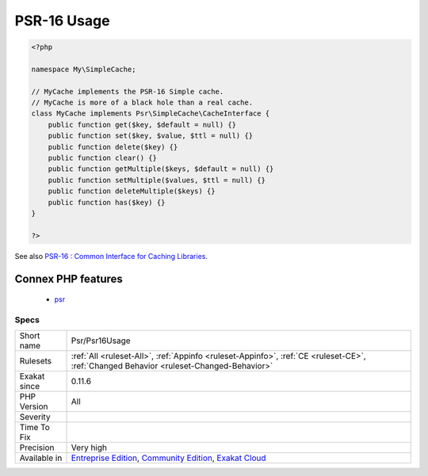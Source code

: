 .. _psr-psr16usage:

.. _psr-16-usage:

PSR-16 Usage
++++++++++++

.. meta::
	:description:
		PSR-16 Usage: PSR-16 describes a simple yet extensible interface for a cache item and a cache driver.
	:twitter:card: summary_large_image
	:twitter:site: @exakat
	:twitter:title: PSR-16 Usage
	:twitter:description: PSR-16 Usage: PSR-16 describes a simple yet extensible interface for a cache item and a cache driver
	:twitter:creator: @exakat
	:twitter:image:src: https://www.exakat.io/wp-content/uploads/2020/06/logo-exakat.png
	:og:image: https://www.exakat.io/wp-content/uploads/2020/06/logo-exakat.png
	:og:title: PSR-16 Usage
	:og:type: article
	:og:description: PSR-16 describes a simple yet extensible interface for a cache item and a cache driver
	:og:url: https://exakat.readthedocs.io/en/latest/Reference/Rules/PSR-16 Usage.html
	:og:locale: en
.. raw:: html	<script type="application/ld+json">{"@context":"https:\/\/schema.org","@graph":[{"@type":"WebPage","@id":"https:\/\/php-tips.readthedocs.io\/en\/latest\/Reference\/Rules\/Psr\/Psr16Usage.html","url":"https:\/\/php-tips.readthedocs.io\/en\/latest\/Reference\/Rules\/Psr\/Psr16Usage.html","name":"PSR-16 Usage","isPartOf":{"@id":"https:\/\/www.exakat.io\/"},"datePublished":"Fri, 10 Jan 2025 09:46:18 +0000","dateModified":"Fri, 10 Jan 2025 09:46:18 +0000","description":"PSR-16 describes a simple yet extensible interface for a cache item and a cache driver","inLanguage":"en-US","potentialAction":[{"@type":"ReadAction","target":["https:\/\/exakat.readthedocs.io\/en\/latest\/PSR-16 Usage.html"]}]},{"@type":"WebSite","@id":"https:\/\/www.exakat.io\/","url":"https:\/\/www.exakat.io\/","name":"Exakat","description":"Smart PHP static analysis","inLanguage":"en-US"}]}</script>PSR-16 describes a simple yet extensible interface for a cache item and a cache driver. It is supported by an set of interfaces, that one may use in the code.

.. code-block:: php
   
   <?php
   
   namespace My\SimpleCache;
   
   // MyCache implements the PSR-16 Simple cache.
   // MyCache is more of a black hole than a real cache.
   class MyCache implements Psr\SimpleCache\CacheInterface {
       public function get($key, $default = null) {}
       public function set($key, $value, $ttl = null) {}
       public function delete($key) {}
       public function clear() {}
       public function getMultiple($keys, $default = null) {}
       public function setMultiple($values, $ttl = null) {}
       public function deleteMultiple($keys) {}
       public function has($key) {}
   }
   
   ?>

See also `PSR-16 : Common Interface for Caching Libraries <http://www.php-fig.org/psr/psr-16/>`_.

Connex PHP features
-------------------

  + `psr <https://php-dictionary.readthedocs.io/en/latest/dictionary/psr.ini.html>`_


Specs
_____

+--------------+-----------------------------------------------------------------------------------------------------------------------------------------------------------------------------------------+
| Short name   | Psr/Psr16Usage                                                                                                                                                                          |
+--------------+-----------------------------------------------------------------------------------------------------------------------------------------------------------------------------------------+
| Rulesets     | :ref:`All <ruleset-All>`, :ref:`Appinfo <ruleset-Appinfo>`, :ref:`CE <ruleset-CE>`, :ref:`Changed Behavior <ruleset-Changed-Behavior>`                                                  |
+--------------+-----------------------------------------------------------------------------------------------------------------------------------------------------------------------------------------+
| Exakat since | 0.11.6                                                                                                                                                                                  |
+--------------+-----------------------------------------------------------------------------------------------------------------------------------------------------------------------------------------+
| PHP Version  | All                                                                                                                                                                                     |
+--------------+-----------------------------------------------------------------------------------------------------------------------------------------------------------------------------------------+
| Severity     |                                                                                                                                                                                         |
+--------------+-----------------------------------------------------------------------------------------------------------------------------------------------------------------------------------------+
| Time To Fix  |                                                                                                                                                                                         |
+--------------+-----------------------------------------------------------------------------------------------------------------------------------------------------------------------------------------+
| Precision    | Very high                                                                                                                                                                               |
+--------------+-----------------------------------------------------------------------------------------------------------------------------------------------------------------------------------------+
| Available in | `Entreprise Edition <https://www.exakat.io/entreprise-edition>`_, `Community Edition <https://www.exakat.io/community-edition>`_, `Exakat Cloud <https://www.exakat.io/exakat-cloud/>`_ |
+--------------+-----------------------------------------------------------------------------------------------------------------------------------------------------------------------------------------+


